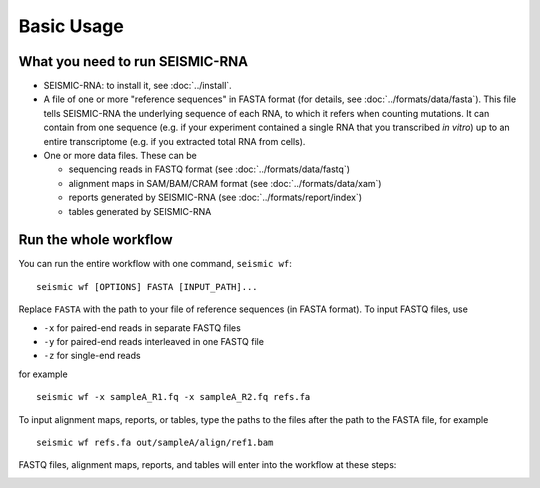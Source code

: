 
Basic Usage
================================================================================

What you need to run SEISMIC-RNA
--------------------------------------------------------------------------------

- SEISMIC-RNA: to install it, see :doc:`../install`.
- A file of one or more "reference sequences" in FASTA format (for details, see
  :doc:`../formats/data/fasta`).
  This file tells SEISMIC-RNA the underlying sequence of each RNA, to which it
  refers when counting mutations.
  It can contain from one sequence (e.g. if your experiment contained a single
  RNA that you transcribed *in vitro*) up to an entire transcriptome (e.g. if
  you extracted total RNA from cells).
- One or more data files. These can be

  - sequencing reads in FASTQ format (see :doc:`../formats/data/fastq`)
  - alignment maps in SAM/BAM/CRAM format (see :doc:`../formats/data/xam`)
  - reports generated by SEISMIC-RNA (see :doc:`../formats/report/index`)
  - tables generated by SEISMIC-RNA


Run the whole workflow
--------------------------------------------------------------------------------

You can run the entire workflow with one command, ``seismic wf``::

    seismic wf [OPTIONS] FASTA [INPUT_PATH]...

Replace ``FASTA`` with the path to your file of reference sequences (in FASTA
format).
To input FASTQ files, use

- ``-x`` for paired-end reads in separate FASTQ files
- ``-y`` for paired-end reads interleaved in one FASTQ file
- ``-z`` for single-end reads

for example ::

    seismic wf -x sampleA_R1.fq -x sampleA_R2.fq refs.fa

To input alignment maps, reports, or tables, type the paths to the files after
the path to the FASTA file, for example ::

    seismic wf refs.fa out/sampleA/align/ref1.bam

FASTQ files, alignment maps, reports, and tables will enter into the workflow at
these steps:

.. image::
    wf.png
